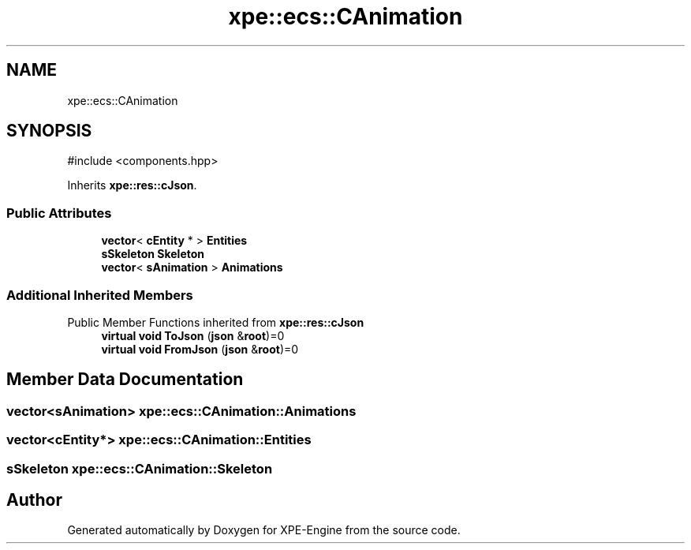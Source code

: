 .TH "xpe::ecs::CAnimation" 3 "Version 0.1" "XPE-Engine" \" -*- nroff -*-
.ad l
.nh
.SH NAME
xpe::ecs::CAnimation
.SH SYNOPSIS
.br
.PP
.PP
\fR#include <components\&.hpp>\fP
.PP
Inherits \fBxpe::res::cJson\fP\&.
.SS "Public Attributes"

.in +1c
.ti -1c
.RI "\fBvector\fP< \fBcEntity\fP * > \fBEntities\fP"
.br
.ti -1c
.RI "\fBsSkeleton\fP \fBSkeleton\fP"
.br
.ti -1c
.RI "\fBvector\fP< \fBsAnimation\fP > \fBAnimations\fP"
.br
.in -1c
.SS "Additional Inherited Members"


Public Member Functions inherited from \fBxpe::res::cJson\fP
.in +1c
.ti -1c
.RI "\fBvirtual\fP \fBvoid\fP \fBToJson\fP (\fBjson\fP &\fBroot\fP)=0"
.br
.ti -1c
.RI "\fBvirtual\fP \fBvoid\fP \fBFromJson\fP (\fBjson\fP &\fBroot\fP)=0"
.br
.in -1c
.SH "Member Data Documentation"
.PP 
.SS "\fBvector\fP<\fBsAnimation\fP> xpe::ecs::CAnimation::Animations"

.SS "\fBvector\fP<\fBcEntity\fP*> xpe::ecs::CAnimation::Entities"

.SS "\fBsSkeleton\fP xpe::ecs::CAnimation::Skeleton"


.SH "Author"
.PP 
Generated automatically by Doxygen for XPE-Engine from the source code\&.
